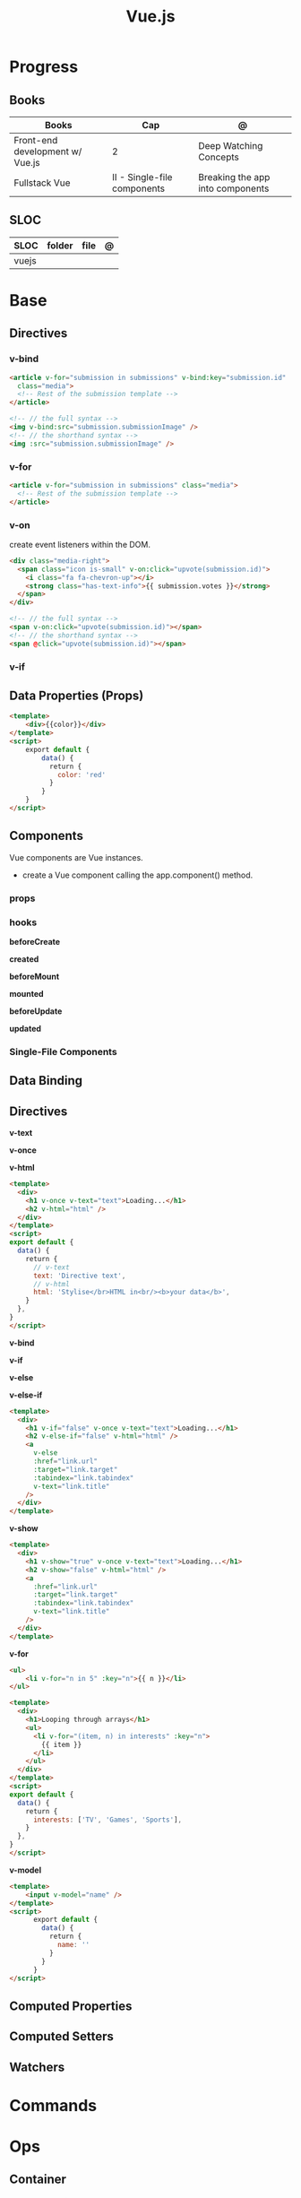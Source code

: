 #+TITLE: Vue.js

* Progress
** Books
| Books                           | Cap                         | @                                |
|---------------------------------+-----------------------------+----------------------------------|
| Front-end development w/ Vue.js | 2                           | Deep Watching Concepts           |
| Fullstack Vue                   | II - Single-file components | Breaking the app into components |

** SLOC
| SLOC  | folder | file | @ |
|-------+--------+------+---|
| vuejs |        |      |   |
* Base
** Directives
*** v-bind
#+begin_src html
<article v-for="submission in submissions" v-bind:key="submission.id"
  class="media">
  <!-- Rest of the submission template -->
</article>
#+end_src

#+begin_src html
<!-- // the full syntax -->
<img v-bind:src="submission.submissionImage" />
<!-- // the shorthand syntax -->
<img :src="submission.submissionImage" />
#+end_src

*** v-for
#+begin_src html
<article v-for="submission in submissions" class="media">
  <!-- Rest of the submission template -->
</article>
#+end_src
*** v-on
create event listeners within the DOM.

#+begin_src html
<div class="media-right">
  <span class="icon is-small" v-on:click="upvote(submission.id)">
    <i class="fa fa-chevron-up"></i>
    <strong class="has-text-info">{{ submission.votes }}</strong>
  </span>
</div>
#+end_src

#+begin_src html
<!-- // the full syntax -->
<span v-on:click="upvote(submission.id)"></span>
<!-- // the shorthand syntax -->
<span @click="upvote(submission.id)"></span>
#+end_src
*** v-if
** Data Properties (Props)

#+begin_src html
<template>
    <div>{{color}}</div>
</template>
<script>
    export default {
        data() {
          return {
            color: 'red'
          }
        }
    }
</script>
#+end_src
** Components
Vue components are Vue instances.

-  create a Vue component calling the app.component() method.

*** props
*** hooks
*beforeCreate*

*created*

*beforeMount*

*mounted*

*beforeUpdate*


*updated*

*** Single-File Components
** Data Binding
** Directives
*v-text*

*v-once*

*v-html*

#+begin_src html
<template>
  <div>
    <h1 v-once v-text="text">Loading...</h1>
    <h2 v-html="html" />
  </div>
</template>
<script>
export default {
  data() {
    return {
      // v-text
      text: 'Directive text',
      // v-html
      html: 'Stylise</br>HTML in<br/><b>your data</b>',
    }
  },
}
</script>
#+end_src

*v-bind*

*v-if*

*v-else*

*v-else-if*

#+begin_src html
<template>
  <div>
    <h1 v-if="false" v-once v-text="text">Loading...</h1>
    <h2 v-else-if="false" v-html="html" />
    <a
      v-else
      :href="link.url"
      :target="link.target"
      :tabindex="link.tabindex"
      v-text="link.title"
    />
  </div>
</template>
#+end_src

*v-show*

#+begin_src html
<template>
  <div>
    <h1 v-show="true" v-once v-text="text">Loading...</h1>
    <h2 v-show="false" v-html="html" />
    <a
      :href="link.url"
      :target="link.target"
      :tabindex="link.tabindex"
      v-text="link.title"
    />
  </div>
</template>
#+end_src

*v-for*

#+begin_src html
<ul>
    <li v-for="n in 5" :key="n">{{ n }}</li>
</ul>
#+end_src

#+begin_src html
<template>
  <div>
    <h1>Looping through arrays</h1>
    <ul>
      <li v-for="(item, n) in interests" :key="n">
        {{ item }}
      </li>
    </ul>
  </div>
</template>
<script>
export default {
  data() {
    return {
      interests: ['TV', 'Games', 'Sports'],
    }
  },
}
</script>
#+end_src

*v-model*

#+begin_src html
<template>
    <input v-model="name" />
</template>
<script>
      export default {
        data() {
          return {
            name: ''
          }
        }
      }
</script>
#+end_src
** Computed Properties
** Computed Setters
** Watchers

* Commands
* Ops
** Container
*New Vue 3 project*
#+begin_src shell
podman run --rm -it -w /app -p 8081:5173 node:18 bash
npm init vue@latest
#+end_src

#+begin_src shell
#+end_src


#+begin_src shell
podman run --rm -v $(pwd):/app/ -v /app/node_modules -w /app -p 8081:5173 node:18 bash -c 'npm install && npm run lint && npm run dev --host'
#+end_src

#+begin_src shell
podman run --rm -d -v $(pwd):/app/ -v /app/node_modules -w /app -p 8081:8080 node:18 bash -c 'yarn && yarn && yarn serve'
#+end_src
* Instruction
#+begin_src markdown
This template should help get you started developing with Vue 3 in Vite.

## Recommended IDE Setup

[VSCode](https://code.visualstudio.com/) + [Volar](https://marketplace.visualstudio.com/items?itemName=Vue.volar) (and disable Vetur) + [TypeScript Vue Plugin (Volar)](https://marketplace.visualstudio.com/items?itemName=Vue.vscode-typescript-vue-plugin).

## Type Support for `.vue` Imports in TS

TypeScript cannot handle type information for `.vue` imports by default, so we replace the `tsc` CLI with `vue-tsc` for type checking. In editors, we need [TypeScript Vue Plugin (Volar)](https://marketplace.visualstudio.com/items?itemName=Vue.vscode-typescript-vue-plugin) to make the TypeScript language service aware of `.vue` types.

If the standalone TypeScript plugin doesn't feel fast enough to you, Volar has also implemented a [Take Over Mode](https://github.com/johnsoncodehk/volar/discussions/471#discussioncomment-1361669) that is more performant. You can enable it by the following steps:

1. Disable the built-in TypeScript Extension
    1) Run `Extensions: Show Built-in Extensions` from VSCode's command palette
    2) Find `TypeScript and JavaScript Language Features`, right click and select `Disable (Workspace)`
2. Reload the VSCode window by running `Developer: Reload Window` from the command palette.

## Customize configuration

See [Vite Configuration Reference](https://vitejs.dev/config/).

## Project Setup

```sh
npm install
```

### Compile and Hot-Reload for Development

```sh
npm run dev
```

### Type-Check, Compile and Minify for Production

```sh
npm run build
```

### Run Unit Tests with [Vitest](https://vitest.dev/)

```sh
npm run test:unit
```

### Run End-to-End Tests with [Cypress](https://www.cypress.io/)

```sh
npm run build
npm run test:e2e # or `npm run test:e2e:ci` for headless testing
```

### Lint with [ESLint](https://eslint.org/)

```sh
npm run lint
```
#+end_src
